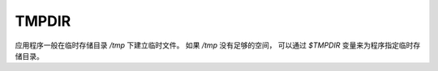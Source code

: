 =================================
TMPDIR
=================================


.. post:: 2023-02-23 23:14:15
  :tags: linux, Linux环境变量
  :category: 操作系统
  :author: YanQue
  :location: CD
  :language: zh-cn


应用程序一般在临时存储目录 `/tmp` 下建立临时文件。
如果 `/tmp` 没有足够的空间，
可以通过 `$TMPDIR` 变量来为程序指定临时存储目录。





